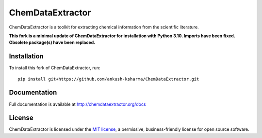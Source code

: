ChemDataExtractor
=================
ChemDataExtractor is a toolkit for extracting chemical information from the scientific literature.

**This fork is a minimal update of ChemDataExtractor for installation with
Python 3.10. Imports have been fixed. Obsolete package(s) have been replaced.**

Installation
------------

To install this fork of ChemDataExtractor, run::

    pip install git+https://github.com/ankush-ksharma/ChemDataExtractor.git


Documentation
-------------

Full documentation is available at http://chemdataextractor.org/docs


License
-------

ChemDataExtractor is licensed under the `MIT license`_, a permissive, business-friendly license for open source
software.


.. _`installation options`: http://chemdataextractor.org/docs/install
.. _`MIT license`: https://github.com/mcs07/ChemDataExtractor/blob/master/LICENSE
